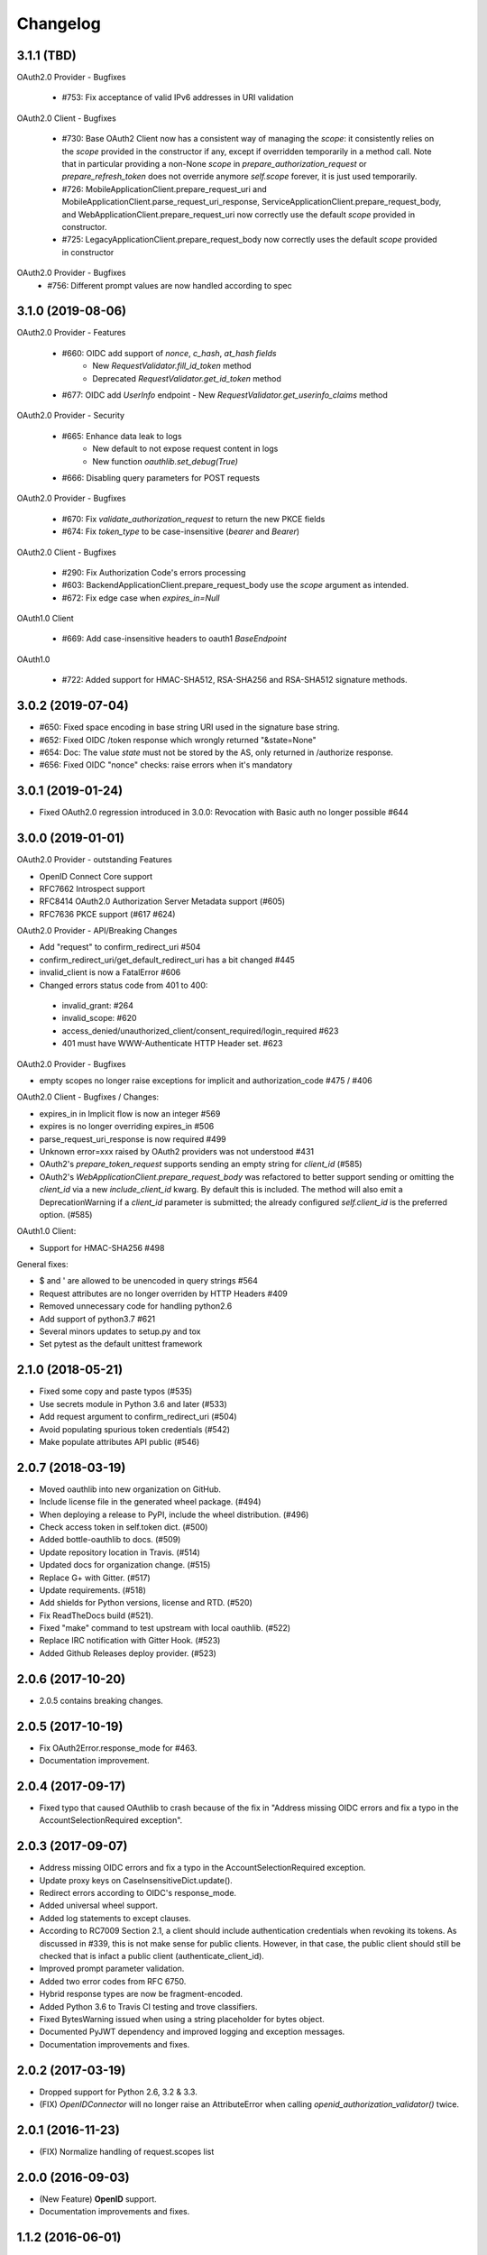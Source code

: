 Changelog
=========

3.1.1 (TBD)
------------------
OAuth2.0 Provider - Bugfixes

  * #753: Fix acceptance of valid IPv6 addresses in URI validation

OAuth2.0 Client - Bugfixes

  * #730: Base OAuth2 Client now has a consistent way of managing the `scope`: it consistently
    relies on the `scope` provided in the constructor if any, except if overridden temporarily
    in a method call. Note that in particular providing a non-None `scope` in
    `prepare_authorization_request` or `prepare_refresh_token` does not override anymore
    `self.scope` forever, it is just used temporarily.
  * #726: MobileApplicationClient.prepare_request_uri and MobileApplicationClient.parse_request_uri_response,
    ServiceApplicationClient.prepare_request_body,
    and WebApplicationClient.prepare_request_uri now correctly use the default `scope` provided in
    constructor.
  * #725: LegacyApplicationClient.prepare_request_body now correctly uses the default `scope` provided in constructor

OAuth2.0 Provider - Bugfixes
  * #756: Different prompt values are now handled according to spec

3.1.0 (2019-08-06)
------------------
OAuth2.0 Provider - Features

  * #660: OIDC add support of `nonce`, `c_hash`, `at_hash fields`
      - New `RequestValidator.fill_id_token` method
      - Deprecated `RequestValidator.get_id_token` method
  * #677: OIDC add `UserInfo` endpoint - New `RequestValidator.get_userinfo_claims` method

OAuth2.0 Provider - Security

    * #665: Enhance data leak to logs
        * New default to not expose request content in logs
        * New function `oauthlib.set_debug(True)`
    * #666: Disabling query parameters for POST requests

OAuth2.0 Provider - Bugfixes

  * #670: Fix `validate_authorization_request` to return the new PKCE fields
  * #674: Fix `token_type` to be case-insensitive (`bearer` and `Bearer`)

OAuth2.0 Client - Bugfixes

  * #290: Fix Authorization Code's errors processing
  * #603: BackendApplicationClient.prepare_request_body use the `scope` argument as intended.
  * #672: Fix edge case when `expires_in=Null`

OAuth1.0 Client

  * #669: Add case-insensitive headers to oauth1 `BaseEndpoint`

OAuth1.0

  * #722: Added support for HMAC-SHA512, RSA-SHA256 and RSA-SHA512 signature methods.

3.0.2 (2019-07-04)
------------------
* #650: Fixed space encoding in base string URI used in the signature base string.
* #652: Fixed OIDC /token response which wrongly returned "&state=None"
* #654: Doc: The value `state` must not be stored by the AS, only returned in /authorize response.
* #656: Fixed OIDC "nonce" checks: raise errors when it's mandatory

3.0.1 (2019-01-24)
------------------
* Fixed OAuth2.0 regression introduced in 3.0.0: Revocation with Basic auth no longer possible #644

3.0.0 (2019-01-01)
------------------
OAuth2.0 Provider - outstanding Features

* OpenID Connect Core support
* RFC7662 Introspect support
* RFC8414 OAuth2.0 Authorization Server Metadata support (#605)
* RFC7636 PKCE support (#617 #624)

OAuth2.0 Provider - API/Breaking Changes

* Add "request" to confirm_redirect_uri #504
* confirm_redirect_uri/get_default_redirect_uri has a bit changed #445
* invalid_client is now a FatalError #606
* Changed errors status code from 401 to 400:
 - invalid_grant: #264
 - invalid_scope: #620
 - access_denied/unauthorized_client/consent_required/login_required #623
 - 401 must have WWW-Authenticate HTTP Header set. #623

OAuth2.0 Provider - Bugfixes

* empty scopes no longer raise exceptions for implicit and authorization_code #475 / #406

OAuth2.0 Client - Bugfixes / Changes:

* expires_in in Implicit flow is now an integer #569
* expires is no longer overriding expires_in #506
* parse_request_uri_response is now required #499
* Unknown error=xxx raised by OAuth2 providers was not understood #431
* OAuth2's `prepare_token_request` supports sending an empty string for `client_id` (#585)
* OAuth2's `WebApplicationClient.prepare_request_body` was refactored to better
  support sending or omitting the `client_id` via a new `include_client_id` kwarg.
  By default this is included. The method will also emit a DeprecationWarning if
  a `client_id` parameter is submitted; the already configured `self.client_id`
  is the preferred option. (#585)

OAuth1.0 Client:

* Support for HMAC-SHA256 #498

General fixes:

* $ and ' are allowed to be unencoded in query strings #564
* Request attributes are no longer overriden by HTTP Headers #409
* Removed unnecessary code for handling python2.6
* Add support of python3.7 #621
* Several minors updates to setup.py and tox
* Set pytest as the default unittest framework


2.1.0 (2018-05-21)
------------------

* Fixed some copy and paste typos (#535)
* Use secrets module in Python 3.6 and later (#533)
* Add request argument to confirm_redirect_uri (#504)
* Avoid populating spurious token credentials (#542)
* Make populate attributes API public (#546)

2.0.7 (2018-03-19)
------------------

* Moved oauthlib into new organization on GitHub.
* Include license file in the generated wheel package. (#494)
* When deploying a release to PyPI, include the wheel distribution. (#496)
* Check access token in self.token dict. (#500)
* Added bottle-oauthlib to docs. (#509)
* Update repository location in Travis. (#514)
* Updated docs for organization change. (#515)
* Replace G+ with Gitter. (#517)
* Update requirements. (#518)
* Add shields for Python versions, license and RTD. (#520)
* Fix ReadTheDocs build (#521).
* Fixed "make" command to test upstream with local oauthlib. (#522)
* Replace IRC notification with Gitter Hook. (#523)
* Added Github Releases deploy provider. (#523)

2.0.6 (2017-10-20)
------------------

* 2.0.5 contains breaking changes.

2.0.5 (2017-10-19)
------------------

* Fix OAuth2Error.response_mode for #463.
* Documentation improvement.

2.0.4 (2017-09-17)
------------------
* Fixed typo that caused OAuthlib to crash because of the fix in "Address missing OIDC errors and fix a typo in the AccountSelectionRequired exception".

2.0.3 (2017-09-07)
------------------
* Address missing OIDC errors and fix a typo in the AccountSelectionRequired exception.
* Update proxy keys on CaseInsensitiveDict.update().
* Redirect errors according to OIDC's response_mode.
* Added universal wheel support.
* Added log statements to except clauses.
* According to RC7009 Section 2.1, a client should include authentication credentials when revoking its tokens.
  As discussed in #339, this is not make sense for public clients.
  However, in that case, the public client should still be checked that is infact a public client (authenticate_client_id).
* Improved prompt parameter validation.
* Added two error codes from RFC 6750.
* Hybrid response types are now be fragment-encoded.
* Added Python 3.6 to Travis CI testing and trove classifiers.
* Fixed BytesWarning issued when using a string placeholder for bytes object.
* Documented PyJWT dependency and improved logging and exception messages.
* Documentation improvements and fixes.

2.0.2 (2017-03-19)
------------------
* Dropped support for Python 2.6, 3.2 & 3.3.
* (FIX) `OpenIDConnector` will no longer raise an AttributeError when calling `openid_authorization_validator()` twice.

2.0.1 (2016-11-23)
------------------
* (FIX) Normalize handling of request.scopes list

2.0.0 (2016-09-03)
------------------
* (New Feature) **OpenID** support.
* Documentation improvements and fixes.

1.1.2 (2016-06-01)
------------------
* (Fix) Query strings should be able to include colons.
* (Fix) Cast body to a string to ensure that we can perform a regex substitution on it.

1.1.1 (2016-05-01)
------------------
* (Enhancement) Better sanitisation of Request objects __repr__.

1.1.0 (2016-04-11)
------------------
* (Fix) '(', ')', '/' and '?' are now safe characters in url encoded strings.
* (Enhancement) Added support for specifying if refresh tokens should be created on authorization code grants.
* (Fix) OAuth2Token now handles None scopes correctly.
* (Fix) Request token is now available for OAuth 1.
* (Enhancement) OAuth2Token is declared with __slots__ for smaller memory footprint.
* (Enhancement) RefreshTokenGrant now allows to set issue_new_refresh_tokens.
* Documentation improvements and fixes.

1.0.3 (2015-08-16)
------------------
* (Fix) Changed the documented return type of the ```invalidate_request_token()``` method from the RSA key to None since nobody is using the return type.
* (Enhancement) Added a validator log that will store what the endpoint has computed for debugging and logging purposes (OAuth 1 only for now).

1.0.2 (2015-08-10)
------------------
* (Fix) Allow client secret to be null for public applications that do not mandate it's specification in the query parameters.
* (Fix) Encode request body before hashing in order to prevent encoding errors in Python 3.

1.0.1 (2015-07-27)
------------------
* (Fix) Added token_type_hint to the list of default Request parameters.

1.0.0 (2015-07-19)
------------------

* (Breaking Change) Replace pycrypto with cryptography from https://cryptography.io
* (Breaking Change) Update jwt to 1.0.0 (which is backwards incompatible) no oauthlib api changes
  were made.
* (Breaking Change) Raise attribute error for non-existing attributes in the Request object.
* (Fix) Strip whitespace off of scope string.
* (Change) Don't require to return the state in the access token response.
* (Change) Hide password in logs.
* (Fix) Fix incorrect invocation of prepare_refresh_body in the OAuth2 client.
* (Fix) Handle empty/non-parsable query strings.
* (Fix) Check if an RSA key is actually needed before requiring it.
* (Change) Allow tuples for list_to_scope as well as sets and lists.
* (Change) Add code to determine if client authentication is required for OAuth2.
* (Fix) Fix error message on invalid Content-Type header for OAtuh1 signing.
* (Fix) Allow ! character in query strings.
* (Fix) OAuth1 now includes the body hash for requests that specify any content-type that isn't x-www-form-urlencoded.
* (Fix) Fixed error description in oauth1 endpoint.
* (Fix) Revocation endpoint for oauth2 will now return an empty string in the response body instead of 'None'.
* Increased test coverage.
* Performance improvements.
* Documentation improvements and fixes.

0.7.2 (2014-11-13)
------------------

* (Quick fix) Unpushed locally modified files got included in the PyPI 0.7.1
  release. Doing a new clean release to address this. Please upgrade quickly
  and report any issues you are running into.

0.7.1 (2014-10-27)
------------------

* (Quick fix) Add oauthlib.common.log object back in for libraries using it.

0.7.0 (2014-10-27)
------------------

* (Change) OAuth2 clients will not raise a Warning on scope change if
  the environment variable ``OAUTHLIB_RELAX_TOKEN_SCOPE`` is set. The token
  will now be available as an attribute on the error, ``error.token``.
  Token changes will now also be announced using blinker.
* (Fix/Feature) Automatic fixes of non-compliant OAuth2 provider responses (e.g. Facebook).
* (Fix) Logging is now tiered (per file) as opposed to logging all under ``oauthlib``.
* (Fix) Error messages should now include a description in their message.
* (Fix/Feature) Optional support for jsonp callbacks after token revocation.
* (Feature) Client side preparation of OAuth 2 token revocation requests.
* (Feature) New OAuth2 client API methods for preparing full requests.
* (Feature) OAuth1 SignatureOnlyEndpoint that only verifies signatures and client IDs.
* (Fix/Feature) Refresh token grant now allow optional refresh tokens.
* (Fix) add missing state param to OAuth2 errors.
* (Fix) add_params_to_uri now properly parse fragment.
* (Fix/Feature) All OAuth1 errors can now be imported from oauthlib.oauth1.
* (Fix/Security) OAuth2 logs will now strip client provided password, if present.
* Allow unescaped @ in urlencoded parameters.

0.6.3 (2014-06-10)
------------------

Quick fix. OAuth 1 client repr in 0.6.2 overwrote secrets when scrubbing for print.

0.6.2 (2014-06-06)
------------------

* Numerous OAuth2 provider errors now suggest a status code of 401 instead
  of 400 (#247.

* Added support for JSON web tokens with oauthlib.common.generate_signed_token.
  Install extra dependency with oauthlib[signedtoken] (#237).

* OAuth2 scopes can be arbitrary objects with __str__ defined (#240).

* OAuth 1 Clients can now register custom signature methods (#239).

* Exposed new method oauthlib.oauth2.is_secure_transport that checks whether
  the given URL is HTTPS. Checks using this method can be disabled by setting
  the environment variable OAUTHLIB_INSECURE_TRANSPORT (#249).

* OAuth1 clients now has __repr__ and will be printed with secrets scrubbed.

* OAuth1 Client.get_oauth_params now takes an oauthlib.Request as an argument.

* urldecode will now raise a much more informative error message on
  incorrectly encoded strings.

* Plenty of typo and other doc fixes.

0.6.1 (2014-01-20)
------------------

Draft revocation endpoint features and numerous fixes including:

* (OAuth 2 Provider) is_within_original_scope to check whether a refresh token
  is trying to aquire a new set of scopes that are a subset of the original scope.

* (OAuth 2 Provider) expires_in token lifetime can be set per request.

* (OAuth 2 Provider) client_authentication_required method added to differentiate
  between public and confidential clients.

* (OAuth 2 Provider) rotate_refresh_token now indicates whether a new refresh
  token should be generated during token refresh or if old should be kept.

* (OAuth 2 Provider) returned JSON headers no longer include charset.

* (OAuth 2 Provider) validate_authorizatoin_request now also includes the
  internal request object in the returned dictionary. Note that this is
  not meant to be relied upon heavily and its interface might change.

* and many style and typo fixes.

0.6.0
-----

OAuth 1 & 2 provider API refactor with breaking changes:

* All endpoint methods change contract to return 3 values instead of 4. The new
  signature is `headers`, `body`, `status code` where the initial `redirect_uri`
  has been relocated to its rightful place inside headers as `Location`.

* OAuth 1 Access Token Endpoint has a new required validator method
  `invalidate_request_token`.

* OAuth 1 Authorization Endpoint now returns a 200 response instead of 302 on
  `oob` callbacks.

0.5.1
-----

OAuth 1 provider fix for incorrect token param in nonce validation.

0.5.0
-----

OAuth 1 provider refactor. OAuth 2 refresh token validation fix.

0.4.2
-----

OAuth 2 draft to RFC. Removed OAuth 2 framework decorators.

0.4.1
-----

Documentation corrections and various small code fixes.

0.4.0
-----

OAuth 2 Provider support (experimental).

0.3.8
-----

OAuth 2 Client now uses custom errors and raise on expire.

0.3.7
-----

OAuth 1 optional encoding of Client.sign return values.

0.3.6
-----

Revert default urlencoding.

0.3.5
-----

Default unicode conversion (utf-8) and urlencoding of input.

0.3.4
-----

A number of small features and bug fixes.

0.3.3
-----

OAuth 1 Provider verify now return useful params.

0.3.2
-----

Fixed #62, all Python 3 tests pass.

0.3.1
-----

Python 3.1, 3.2, 3.3 support (experimental).

0.3.0
-----

Initial OAuth 2 client support.

0.2.1
-----

Exclude non urlencoded bodies during request verification.

0.2.0
-----

OAuth provider support.

0.1.4
-----

Soft dependency on PyCrypto.

0.1.3
-----

Use python-rsa instead of pycrypto.

0.1.1 / 0.1.2
-------------

Fix installation of pycrypto dependency.

0.1.0
-----

OAuth 1 client functionality seems to be working. Hooray!

0.0.x
-----

In the beginning, there was the word.
